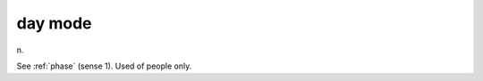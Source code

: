 .. _day-mode:

============================================================
day mode
============================================================

n\.

See :ref:`phase` (sense 1).
Used of people only.

